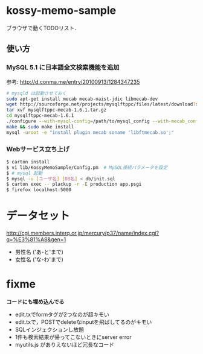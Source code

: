 * kossy-memo-sample
  ブラウザで動くTODOリスト．

** 使い方
*** MySQL 5.1 に日本語全文検索機能を追加
    参考: http://d.conma.me/entry/20100913/1284347235
   #+BEGIN_SRC sh
# mysqld は起動させておく
sudo apt-get install mecab mecab-naist-jdic libmecab-dev
wget http://sourceforge.net/projects/mysqlftppc/files/latest/download?source=files -O mysqlftppc-mecab-1.6.1.tar.gz
tar xvf mysqlftppc-mecab-1.6.1.tar.gz
cd mysqlftppc-mecab-1.6.1
./configure --with-mysql-config=/path/to/mysql_config --with-mecab_config=/path/to/mecab-config
make && sudo make install
mysql -uroot -e "install plugin mecab soname 'libftmecab.so';"
   #+END_SRC

*** Webサービス立ち上げ
   #+BEGIN_SRC sh
$ carton install
$ vi lib/KossyMemoSample/Config.pm  # MySQL接続パラメータを設定
$ # mysql 起動
$ mysql -u [ユーザ名] [DB名] < db/init.sql
$ carton exec -- plackup -r -E production app.psgi
$ firefox localhost:5000
   #+END_SRC


* データセット
  http://cgi.members.interq.or.jp/mercury/p37/name/index.cgi?q=%E3%81%A8&gen=1
  - 男性名 ('あ-と'まで)
  - 女性名 ('な-わ'まで)

* fixme
  *コードにも埋め込んでる*
  - edit.txでformタグが2つなのが超キモい
  - edit.txで，POSTでdeleteなinputを飛ばしてるのがキモい
  - SQLインジェクションし放題
  - 1件も検索結果が帰ってこないときにserver error
  - myutils.js がありえないほど冗長なコード
